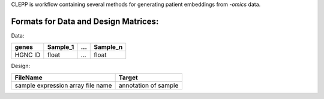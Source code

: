 .. raw:: html
   <p align="center">
     <img src="docs/source/logo.jpg" height="150">
   </p>

   <h1 align="center">
     Clinical Embeddings for Patient Prediction (CLEPP)
     <img src="https://travis-ci.org/clepp/clepp.svg?branch=master" />
   </h1>

CLEPP is workflow containing several methods for generating patient embeddings from *-omics* data.

Formats for Data and Design Matrices:
-------------------------------------
Data:

+---------+----------+-----+----------+
| genes   | Sample_1 | ... | Sample_n |
+=========+==========+=====+==========+
| HGNC ID | float    | ... | float    |
+---------+----------+-----+----------+

Design:

+-----------------------------------+----------------------+
| FileName                          | Target               |
+===================================+======================+
| sample expression array file name | annotation of sample |
+-----------------------------------+----------------------+
